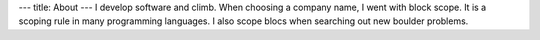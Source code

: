 ---
title: About
---
I develop software and climb. When choosing a company name,
I went with block scope. It is a scoping rule in many programming languages.
I also scope blocs when searching out new boulder problems.
